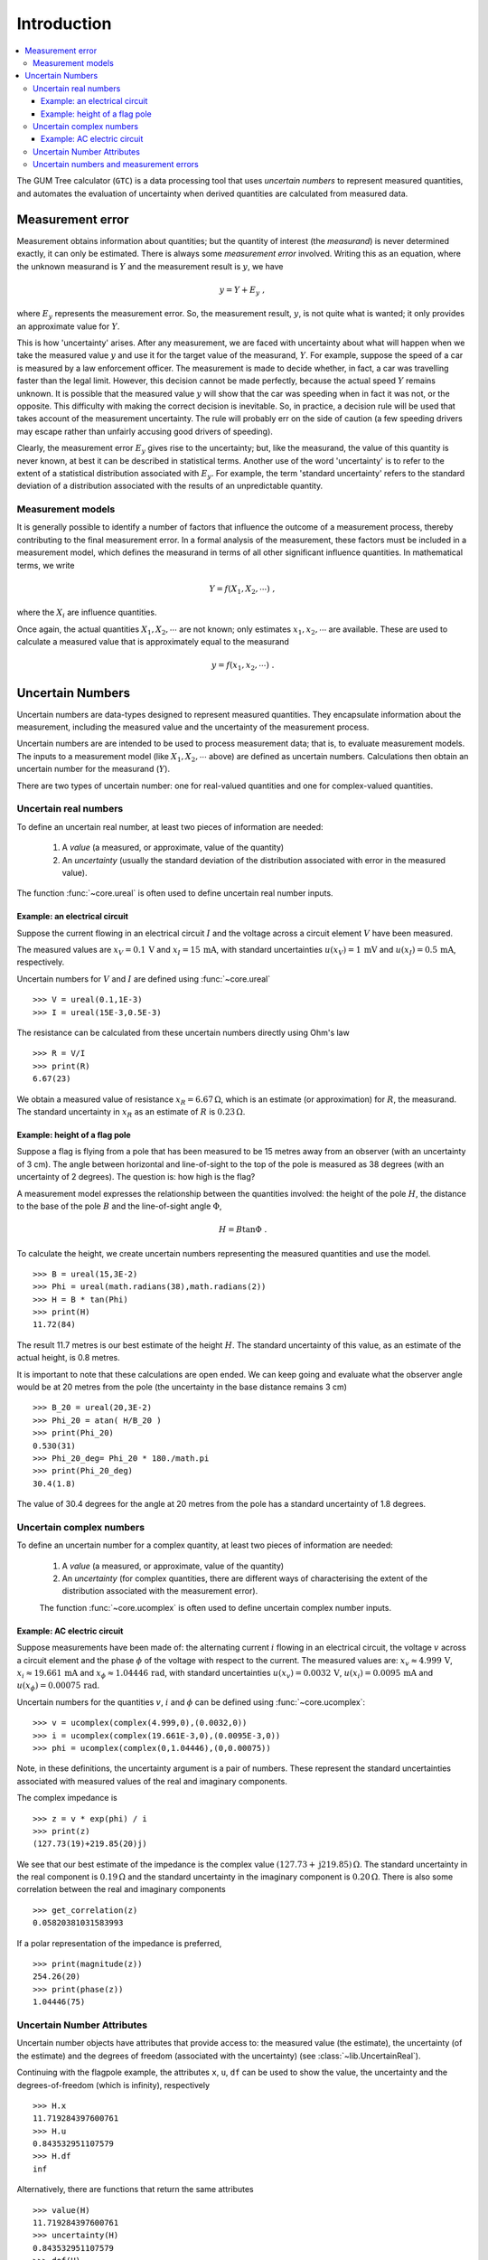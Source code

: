 .. _intro_uncertain_numbers: 

############
Introduction
############

.. contents::
   :local:

The GUM Tree calculator (``GTC``) is a data processing tool that uses `uncertain numbers` to represent measured quantities, and automates the evaluation of uncertainty when derived quantities are calculated from measured data. 


Measurement error
=================

Measurement obtains information about quantities; but the quantity of interest (the *measurand*) is never determined exactly, it can only be estimated. There is always some *measurement error* involved. Writing this as an equation, where the unknown measurand is :math:`Y` and the measurement result is :math:`y`, we have

.. math::

    y = Y + E_y\; ,
    
where :math:`E_y` represents the measurement error. So, the measurement result, :math:`y`, is not quite what is wanted; it only provides an approximate value for :math:`Y`. 

This is how 'uncertainty' arises. After any measurement, we are faced with uncertainty about what will happen when we take the measured value :math:`y` and use it for the target value of the measurand, :math:`Y`. For example, suppose the speed of a car is measured by a law enforcement officer. The measurement is made to decide whether, in fact, a car was travelling faster than the legal limit. However, this decision cannot be made perfectly, because the actual speed :math:`Y` remains unknown. It is possible that the measured value :math:`y` will show that the car was speeding when in fact it was not, or the opposite. This difficulty with making the correct decision is inevitable. So, in practice, a decision rule will be used that takes account of the measurement uncertainty. The rule will probably err on the side of caution (a few speeding drivers may escape rather than unfairly accusing good drivers of speeding).

Clearly, the measurement error :math:`E_y` gives rise to the uncertainty; but, like the measurand, the value of this quantity is never known, at best it can be described in statistical terms. Another use of the word 'uncertainty' is to refer to the extent of a statistical distribution associated with :math:`E_y`. For example, the term 'standard uncertainty' refers to the standard deviation of a distribution associated with the results of an unpredictable quantity.

Measurement models
------------------
It is generally possible to identify a number of factors that influence the outcome of a measurement process, thereby contributing to the final measurement error. In a formal analysis of the measurement, these factors must be included in a measurement model, which defines the measurand in terms of all other significant influence quantities. In mathematical terms, we write   

.. math::

    Y = f(X_1, X_2, \cdots) \;,
 
where the :math:`X_i` are influence quantities. 

Once again, the actual quantities :math:`X_1, X_2, \cdots` are not known; only estimates :math:`x_1, x_2, \cdots` are available. These are used to calculate a measured value that is approximately equal to the measurand 

.. math::

        y = f(x_1, x_2, \cdots) \;.

     
Uncertain Numbers
=================

Uncertain numbers are data-types designed to represent measured quantities. They encapsulate information about the measurement, including the measured value and the uncertainty of the measurement process. 

Uncertain numbers are are intended to be used to process measurement data; that is, to evaluate measurement models. The inputs to a measurement model (like :math:`X_1, X_2, \cdots` above) are defined as uncertain numbers. Calculations then obtain an uncertain number for the measurand (:math:`Y`). 

There are two types of uncertain number: one for real-valued quantities and one for complex-valued quantities.

Uncertain real numbers
----------------------

To define an uncertain real number, at least two pieces of information are needed: 

    #. A *value* (a measured, or approximate, value of the quantity) 
    #. An *uncertainty* (usually the standard deviation of the distribution associated with error in the measured value). 
    
The function :func:`~core.ureal` is often used to define uncertain real number inputs. 
    
Example: an electrical circuit
~~~~~~~~~~~~~~~~~~~~~~~~~~~~~~

Suppose the current flowing in an electrical circuit :math:`I` and the voltage across a circuit element :math:`V` have been measured. 

The measured values are :math:`x_V = 0.1\, \mathrm{V}` and :math:`x_I = 15\,\mathrm{mA}`, with standard uncertainties :math:`u(x_V) = 1\, \mathrm{mV}` and :math:`u(x_I) = 0.5\,\mathrm{mA}`, respectively. 

Uncertain numbers for :math:`V` and :math:`I` are defined using :func:`~core.ureal` ::

	>>> V = ureal(0.1,1E-3)
	>>> I = ureal(15E-3,0.5E-3)

The resistance can be calculated from these uncertain numbers directly using Ohm's law ::

    >>> R = V/I
    >>> print(R)
    6.67(23)
    
We obtain a measured value of resistance :math:`x_R = 6.67 \,\Omega`, which is an estimate (or approximation) for :math:`R`, the measurand. The standard uncertainty in :math:`x_R` as an estimate of :math:`R` is :math:`0.23 \,\Omega`.

Example: height of a flag pole
~~~~~~~~~~~~~~~~~~~~~~~~~~~~~~

Suppose a flag is flying from a pole that has been measured to be 15 metres away from an observer (with an uncertainty of 3 cm). The angle between horizontal and line-of-sight to the top of the pole is measured as 38 degrees (with an uncertainty of 2 degrees). The question is: how high is the flag? 

A measurement model expresses the relationship between the quantities involved: the height of the pole :math:`H`, the distance to the base of the pole :math:`B` and the line-of-sight angle :math:`\Phi`,

.. math::

    H = B \tan\Phi \;.

To calculate the height, we create uncertain numbers representing the measured quantities and use the model. ::

    >>> B = ureal(15,3E-2)
    >>> Phi = ureal(math.radians(38),math.radians(2))
    >>> H = B * tan(Phi)
    >>> print(H)
    11.72(84)
    
The result 11.7 metres is our best estimate of the height :math:`H`. The standard uncertainty of this value, as an estimate of the actual height, is 0.8 metres. 
    
It is important to note that these calculations are open ended. We can keep going and evaluate what the observer angle would be at 20 metres from the pole (the uncertainty in the base distance remains 3 cm) ::

    >>> B_20 = ureal(20,3E-2)
    >>> Phi_20 = atan( H/B_20 ) 
    >>> print(Phi_20)
    0.530(31)
    >>> Phi_20_deg= Phi_20 * 180./math.pi
    >>> print(Phi_20_deg)
    30.4(1.8)

The value of 30.4 degrees for the angle at 20 metres from the pole has a standard uncertainty of 1.8 degrees.

Uncertain complex numbers
-------------------------

To define an uncertain number for a complex quantity, at least two pieces of information are needed: 

    #. A *value* (a measured, or approximate, value of the quantity) 
    #. An *uncertainty* (for complex quantities, there are different ways of characterising the extent of the distribution associated with the measurement error). 

    The function :func:`~core.ucomplex` is often used to define uncertain complex number inputs. 

Example: AC electric circuit 
~~~~~~~~~~~~~~~~~~~~~~~~~~~~
 
Suppose measurements have been made of: the alternating current :math:`i` flowing in an electrical circuit, the voltage :math:`v` across a circuit element and the phase :math:`\phi` of the voltage with respect to the current. The measured values are: :math:`x_v \approx 4.999\, \mathrm{V}`, :math:`x_i \approx 19.661\,\mathrm{mA}` and :math:`x_\phi \approx 1.04446\,\mathrm{rad}`, with standard uncertainties :math:`u(x_v) = 0.0032\, \mathrm{V}`, :math:`u(x_i) = 0.0095\,\mathrm{mA}` and :math:`u(x_\phi) = 0.00075\,\mathrm{rad}`. 

Uncertain numbers for the quantities :math:`v`, :math:`i` and :math:`\phi` can be defined using :func:`~core.ucomplex`::

    >>> v = ucomplex(complex(4.999,0),(0.0032,0))
    >>> i = ucomplex(complex(19.661E-3,0),(0.0095E-3,0))
    >>> phi = ucomplex(complex(0,1.04446),(0,0.00075))
    
Note, in these definitions, the uncertainty argument is a pair of numbers. These represent the standard uncertainties associated with measured values of the real and imaginary components.

The complex impedance is ::

    >>> z = v * exp(phi) / i
    >>> print(z)
    (127.73(19)+219.85(20)j)
    
We see that our best estimate of the impedance is the complex value :math:`(127.73 +\mathrm{j}219.85) \,\Omega`. The standard uncertainty in the real component is :math:`0.19 \,\Omega` and the standard uncertainty in the imaginary component is :math:`0.20 \,\Omega`. There is also some correlation between the real and imaginary components ::

    >>> get_correlation(z)
    0.05820381031583993
    
If a polar representation of the impedance is preferred, ::

    >>> print(magnitude(z))
    254.26(20)
    >>> print(phase(z))
    1.04446(75)


Uncertain Number Attributes
---------------------------

Uncertain number objects have attributes that provide access to: the measured value (the estimate), the uncertainty (of the estimate) and the degrees of freedom (associated with the uncertainty) (see :class:`~lib.UncertainReal`).

Continuing with the flagpole example, the attributes ``x``, ``u``, ``df`` can be used to show the value, the uncertainty and the degrees-of-freedom (which is infinity), respectively ::

    >>> H.x
    11.719284397600761
    >>> H.u
    0.843532951107579
    >>> H.df
    inf

Alternatively, there are functions that return the same attributes ::

    >>> value(H)
    11.719284397600761
    >>> uncertainty(H)
    0.843532951107579
    >>> dof(H)
    inf

Uncertain numbers and measurement errors
----------------------------------------

It is often is helpful to to formulate problems by explicitly acknowledging measurement errors. As we have said above, these errors are not known exactly; many will be residual quantities with estimates of zero or unity. However, errors usually have a physical meaning in the model that can be identified and it is often useful to do so. 

In the context of the example above, the errors associated with measured values of :math:`B` and :math:`\Phi` were not identified. We can introduce these terms as :math:`E_b` and :math:`E_\phi`. Then, the measured values :math:`b=15\,\mathrm{m}` and :math:`\phi=38 \, \mathrm{deg}` are related to the quantities of interest as

.. math :: 
  
        B = b - E_b 
        
        \Phi = \phi - E_\phi


Our best estimates of these errors :math:`E_b \approx 0` and :math:`E_\phi \approx 0` are trivial, but uncertainties can now be correctly associated with these unpredictable errors :math:`u(E_b)=3\times 10^{2}\, \mathrm{m}` and  :math:`u(E_\phi)=2\, \mathrm{deg}`, not with the invariant quantities :math:`B` and :math:`\Phi`. 

The calculation can be carried out simply as ::

    >>> B = 15 - ureal(0,3E-2,label='E_b')
    >>> Phi = math.radians(38) - ureal(0,math.radians(2),label='E_phi')
    >>> H = B*tan(Phi)
    >>> print(H)
    11.72(84)

This calculation reflects our understanding of the problem better: the numbers :math:`b=15` and :math:`\phi=38` are known, there is nothing 'uncertain' about their values. What is uncertain, however, is how to correct for the unknown errors :math:`E_b` and :math:`E_\phi`. 

The use of labels, when defining the uncertain numbers, allows us to display an uncertainty budget (see :func:`~reporting.budget`) ::

    >>> for cpt in rp.budget(H):
    ...     print("{0.label}: {0.u:.3f}".format(cpt))
    ...
    E_phi: 0.843
    E_b: 0.023
